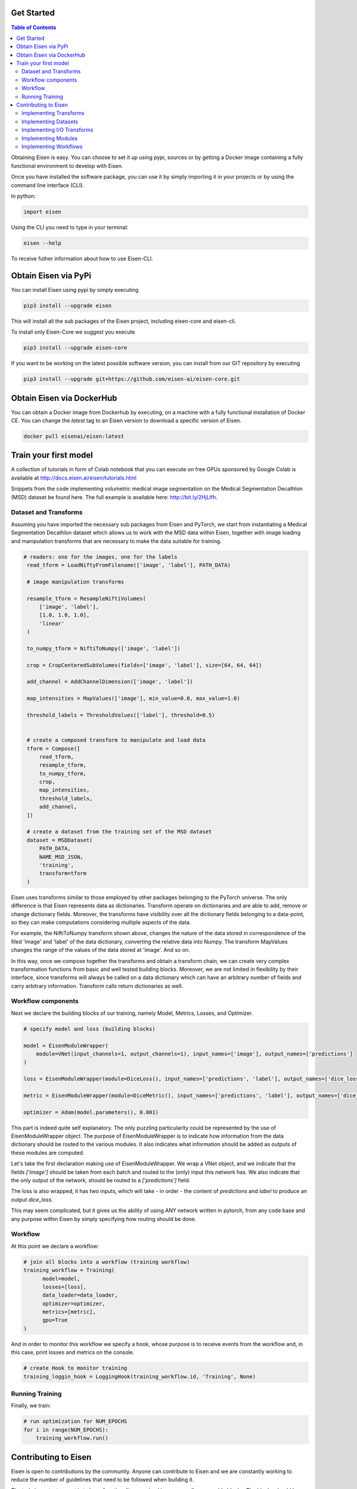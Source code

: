 *********************
Get Started
*********************

.. contents:: Table of Contents

Obtaining Eisen is easy. You can choose to set it up using pypi, sources or by getting a Docker image containing
a fully functional environment to develop with Eisen.

Once you have installed the software package, you can use it by simply importing it in your projects or by using the
command line interface (CLI).

In python:

.. code-block:: python

    import eisen

Using the CLI you need to type in your terminal:

.. code-block:: bash

    eisen --help

To receive futher information about how to use Eisen-CLI.

************************
Obtain Eisen via PyPi
************************

You can install Eisen using pypi by simply executing

.. code-block:: bash

   pip3 install --upgrade eisen

This will install all the sub packages of the Eisen project, including eisen-core and eisen-cli.

To install only Eisen-Core we suggest you execute

.. code-block:: bash

   pip3 install --upgrade eisen-core

If you want to be working on the latest possible software version, you can install from our GIT repository by executing

.. code-block:: bash

   pip3 install --upgrade git+https://github.com/eisen-ai/eisen-core.git


*****************************
Obtain Eisen via DockerHub
*****************************

You can obtain a Docker image from Dockerhub by executing, on a machine with a fully functional installation of
Docker CE. You can change the `latest` tag to an Eisen version to download a specific version of Eisen.

.. code-block:: bash

   docker pull eisenai/eisen:latest


*****************************
Train your first model
*****************************

A collection of tutorials in form of Colab notebook that you can execute on free GPUs sponsored by Google Colab
is available at http://docs.eisen.ai/eisen/tutorials.html

Snippets from the code implementing volumetric medical image segmentation on the
Medical Segmentation Decathlon (MSD) dataset be found here. The full example is available here: http://bit.ly/2HjLlfh.


Dataset and Transforms
================================

Assuming you have imported the necessary sub packages from Eisen and PyTorch, we start from instantiating a
Medical Segmentation Decathlon dataset which allows us to work with the MSD data within Eisen, together with
image loading and manipulation transforms that are necessary to make the data suitable for training.


.. code-block:: python

   # readers: one for the images, one for the labels
    read_tform = LoadNiftyFromFilename(['image', 'label'], PATH_DATA)

    # image manipulation transforms

    resample_tform = ResampleNiftiVolumes(
        ['image', 'label'],
        [1.0, 1.0, 1.0],
        'linear'
    )

    to_numpy_tform = NiftiToNumpy(['image', 'label'])

    crop = CropCenteredSubVolumes(fields=['image', 'label'], size=[64, 64, 64])

    add_channel = AddChannelDimension(['image', 'label'])

    map_intensities = MapValues(['image'], min_value=0.0, max_value=1.0)

    threshold_labels = ThresholdValues(['label'], threshold=0.5)


    # create a composed transform to manipulate and load data
    tform = Compose([
        read_tform,
        resample_tform,
        to_numpy_tform,
        crop,
        map_intensities,
        threshold_labels,
        add_channel,
    ])

    # create a dataset from the training set of the MSD dataset
    dataset = MSDDataset(
        PATH_DATA,
        NAME_MSD_JSON,
        'training',
        transform=tform
    )

Eisen uses transforms similar to those employed by other packages belonging to the PyTorch universe.
The only difference is that Eisen represents data as dictionaries. Transform operate on dictionaries and
are able to add, remove or change dictionary fields. Moreover, the transforms have visibility over all the
dictionary fields belonging to a data-point, so they can make computations considering multiple aspects of the data.

For example, the NiftiToNumpy transform shown above, changes the nature of the data stored in correspondence of
the filed 'image' and 'label' of the data dictionary, converting the relative data into Numpy. The transform MapValues
changes the range of the values of the data stored at 'image'. And so on.

In this way, once we compose together the transforms and obtain a transform chain, we can create very complex
transformation functions from basic and well tested building blocks. Moreover, we are not limited in flexibility by
their interface, since transforms will always be called on a data dictionary which can have an arbitrary number of
fields and carry arbitrary information. Transform calls return dictionaries as well.

Workflow components
================================

Next we declare the building blocks of our training, namely Model, Metrics, Losses, and Optimizer.

.. code-block:: python

    # specify model and loss (building blocks)

    model = EisenModuleWrapper(
        module=VNet(input_channels=1, output_channels=1), input_names=['image'], output_names=['predictions']
    )

    loss = EisenModuleWrapper(module=DiceLoss(), input_names=['predictions', 'label'], output_names=['dice_loss'])

    metric = EisenModuleWrapper(module=DiceMetric(), input_names=['predictions', 'label'], output_names=['dice_metric'])

    optimizer = Adam(model.parameters(), 0.001)


This part is indeed quite self explanatory. The only puzzling particularity could be represented by the use of
EisenModuleWrapper object. The purpose of EisenModuleWrapper is to indicate how information from the data dictionary
should be routed to the various modules. It also indicates what information should be added as outputs of these
modules are computed.

Let's take the first declaration making use of EisenModuleWrapper. We wrap a VNet object, and we indicate that
the fields `['image']` should be taken from each batch and routed to the (only) input this network has.
We also indicate that the only output of the network, should be routed to a `['predictions']` field.

The loss is also wrapped, it has two inputs, which will take - in order - the content of `predictions` and `label`
to produce an output `dice_loss`.

This may seem complicated, but it gives us the ability of using ANY network written in pytorch, from any code base
and any purpose within Eisen by simply specifying how routing should be done.

Workflow
================================

At this point we declare a workflow:

.. code-block:: python

    # join all blocks into a workflow (training workflow)
    training_workflow = Training(
          model=model,
          losses=[loss],
          data_loader=data_loader,
          optimizer=optimizer,
          metrics=[metric],
          gpu=True
    )

And in order to monitor this workflow we specify a hook, whose purpose is to receive events from the workflow and,
in this case, print losses and metrics on the console.

.. code-block:: python

    # create Hook to monitor training
    training_loggin_hook = LoggingHook(training_workflow.id, 'Training', None)

Running Training
================================

Finally, we train:

.. code-block:: python

    # run optimization for NUM_EPOCHS
    for i in range(NUM_EPOCHS):
        training_workflow.run()




*****************************
Contributing to Eisen
*****************************

Eisen is open to contributions by the community. Anyone can contribute to Eisen and we are constantly working to
reduce the number of guidelines that need to be followed when building it.

The truly important aspect is to keep functionality organized in many small composable blocks. The blocks should be
readable, easily understandable, documented (possibly) and tested (possibly). If you decide to contribute, open a
pull request on GitHub and we will be happy to help you and fill in the blanks for you, if necessary.

Implementing Transforms
=============================

If you want to build a transform, remember, keep it simple and give it just one specific functionality. If you can
imagine its functionality being split in different stages, split them up and implement each stage as one transform.

When building a transform try to follow this example:

.. code-block:: python

    class MyTransform:
        def __init__(self, fields, param1, param2):
            self.fields = fields  # this is usually a list of fields
            self.param1 = param1  # a parameter
            self.param2 = param2  # another parameter

        def __call__(self, data):
            # data is always a dictionary
            for field in self.fields:
                current_data = data[field]
                # more processing on current_data
                # ...

                data[field] = current_data

            return data

Look at the documentation and the source code of Eisen-Core to learn more about transformation. Start easy and
remember to keep the functionality of each transform minimal, so that you end up with a bunch of stackable
blocks.

Implementing Datasets
=============================

If you want to contribute a Dataset, remember to make sure that it follows the rules of PyTorch Datasets. In Eisen
data is always a list of dictionaries (that will be passed as individual dictionaries to the various transforms).
Therefore the `__getitem__` method returns a dictionary having certain keys. Moreover, the __init__ method of a
dataset in Eisen has a customary (but not completely mandatory) parameter data_dir which usually contains the root
path of the dataset being read by the Dataset object.

When building a Dataset you should try to follow this example:

.. code-block:: python

    from torch.utils.data import Dataset

    class MyDataset(Dataset):
        def __init__(self, data_dir, param1, param2):
            super(MyDataset, self).__init__()

            self.data_dir = data_dir  # this is usually a list of fields
            self.param1 = param1  # a parameter
            self.param2 = param2  # another parameter

            # more processing here
            # ...

            self.datalist = result_of_processing

        def __len__(self, data):
            return len(self.datalist)

        def __getitem__(self, idx):
            return {'data': self.datalist[idx]}

Implementing I/O Transforms
===============================

ToDo


Implementing Modules
===========================

Models, layers, losses and metrics are Modules (derived from class `torch.nn.Module`) in Eisen. They can be implemented
as any other `Module` in pytorch. When used into Eisen, they need to be wrapped. This is necessary as Eisen workflows
will pass data to these modules in form of dictionaries (`**kwargs`) and expect their output in form of dictionaries as
well.

The aforementioned usage detail is not relevant when implementing a new Model, loss, metric or layer. Follow this
example to implement a Module compatible with Eisen:

.. code-block:: python

    from torch.nn import Module

    class MyModule(Module):
        def __init__(self, param1, param2):
            super(MyModule, self).__init__()

            self.param1 = param1  # a parameter
            self.param2 = param2  # another parameter

            # more processing here
            # definition of layers etc
            # ...

        def forward(x):
            # some computation with layers of module
            # results are stored in the variable "results"

            return results


Implementing Workflows
===========================

ToDo